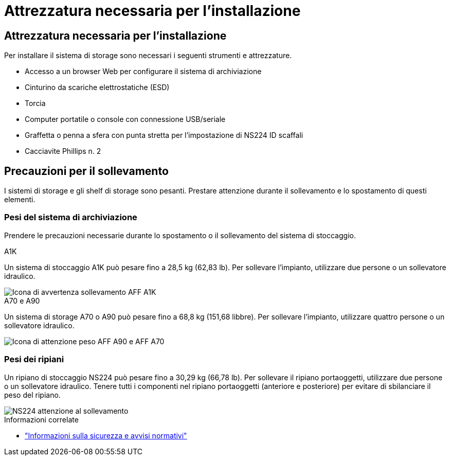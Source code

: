 = Attrezzatura necessaria per l'installazione
:allow-uri-read: 




== Attrezzatura necessaria per l'installazione

Per installare il sistema di storage sono necessari i seguenti strumenti e attrezzature.

* Accesso a un browser Web per configurare il sistema di archiviazione
* Cinturino da scariche elettrostatiche (ESD)
* Torcia
* Computer portatile o console con connessione USB/seriale
* Graffetta o penna a sfera con punta stretta per l'impostazione di NS224 ID scaffali
* Cacciavite Phillips n. 2




== Precauzioni per il sollevamento

I sistemi di storage e gli shelf di storage sono pesanti. Prestare attenzione durante il sollevamento e lo spostamento di questi elementi.



=== Pesi del sistema di archiviazione

Prendere le precauzioni necessarie durante lo spostamento o il sollevamento del sistema di stoccaggio.

[role="tabbed-block"]
====
.A1K
--
Un sistema di stoccaggio A1K può pesare fino a 28,5 kg (62,83 lb). Per sollevare l'impianto, utilizzare due persone o un sollevatore idraulico.

image::../media/drw_a1k_weight_caution_ieops-1698.svg[Icona di avvertenza sollevamento AFF A1K]

--
.A70 e A90
--
Un sistema di storage A70 o A90 può pesare fino a 68,8 kg (151,68 libbre). Per sollevare l'impianto, utilizzare quattro persone o un sollevatore idraulico.

image::../media/drw_a70-90_weight_icon_ieops-1730.svg[Icona di attenzione peso AFF A90 e AFF A70]

--
====


=== Pesi dei ripiani

Un ripiano di stoccaggio NS224 può pesare fino a 30,29 kg (66,78 lb). Per sollevare il ripiano portaoggetti, utilizzare due persone o un sollevatore idraulico. Tenere tutti i componenti nel ripiano portaoggetti (anteriore e posteriore) per evitare di sbilanciare il peso del ripiano.

image::../media/drw_ns224_lifting_weight_ieops-1716.svg[NS224 attenzione al sollevamento]

.Informazioni correlate
* https://library.netapp.com/ecm/ecm_download_file/ECMP12475945["Informazioni sulla sicurezza e avvisi normativi"^]

